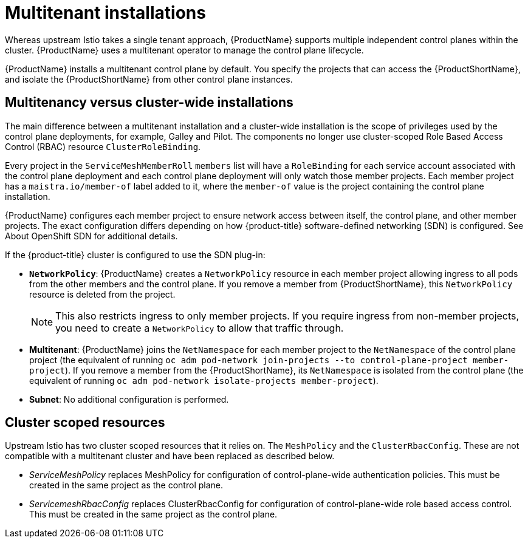 ////
Module included in the following assemblies:
-ossm-vs-community.adoc
////

[id="ossm-multitenant-install_{context}"]
= Multitenant installations

Whereas upstream Istio takes a single tenant approach, {ProductName} supports multiple independent control planes within the cluster. {ProductName} uses a multitenant operator to manage the control plane lifecycle.

{ProductName} installs a multitenant control plane by default. You specify the projects that can access the {ProductShortName}, and isolate the {ProductShortName} from other control plane instances.

[id="ossm-mt-vs-clusterwide_{context}"]
== Multitenancy versus cluster-wide installations

The main difference between a multitenant installation and a cluster-wide installation is the scope of privileges used by the control plane deployments, for example, Galley and Pilot. The components no longer use cluster-scoped Role Based Access Control (RBAC) resource `ClusterRoleBinding`.

Every project in the `ServiceMeshMemberRoll` `members` list will have a `RoleBinding` for each service account associated with the control plane deployment and each control plane deployment will only watch those member projects. Each member project has a `maistra.io/member-of` label added to it, where the `member-of` value is the project containing the control plane installation.

{ProductName} configures each member project to ensure network access between itself, the control plane, and other member projects. The exact configuration differs depending on how {product-title} software-defined networking (SDN) is configured. See About OpenShift SDN for additional details.

If the {product-title} cluster is configured to use the SDN plug-in:

* *`NetworkPolicy`*: {ProductName} creates a `NetworkPolicy` resource in each member project allowing ingress to all pods from the other members and the control plane. If you remove a member from {ProductShortName}, this `NetworkPolicy` resource is deleted from the project.
+
[NOTE]
====
This also restricts ingress to only member projects. If you require ingress from non-member projects, you need to create a `NetworkPolicy` to allow that traffic through.
====

* *Multitenant*: {ProductName} joins the `NetNamespace` for each member project to the `NetNamespace` of the control plane project (the equivalent of running `oc adm pod-network join-projects --to control-plane-project member-project`). If you remove a member from the {ProductShortName}, its `NetNamespace` is isolated from the control plane (the equivalent of running `oc adm pod-network isolate-projects member-project`).

* *Subnet*: No additional configuration is performed.

[id="ossm-cluster-scoped-resources_{context}"]
== Cluster scoped resources

Upstream Istio has two cluster scoped resources that it relies on. The `MeshPolicy` and the `ClusterRbacConfig`. These are not compatible with a multitenant cluster and have been replaced as described below.

* _ServiceMeshPolicy_ replaces MeshPolicy for configuration of control-plane-wide authentication policies. This must be created in the same project as the control plane.
* _ServicemeshRbacConfig_ replaces ClusterRbacConfig for configuration of control-plane-wide role based access control. This must be created in the same project as the control plane.

